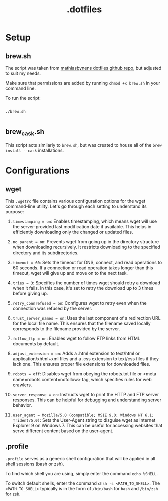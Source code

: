 #+title: .dotfiles

* Setup

** brew.sh

The script was taken from [[https://github.com/mathiasbynens/dotfiles/blob/main/brew.sh][mathiasbynens dotfiles github repo]], but adjusted to suit my needs.

Make sure that permissions are added by running =chmod +x brew.sh= in your command line.

To run the script:

#+begin_src shell

  ./brew.sh

#+end_src

** brew_cask.sh

This script acts similarly to =brew.sh=, but was created to house all of the =brew install --cask= installations.

* Configurations

** wget

This =.wgetrc= file contains various configuration options for the wget command-line utility. Let's go through each setting to understand its purpose:

1. =timestamping = on=: Enables timestamping, which means wget will use the server-provided last modification date if available. This helps in efficiently downloading only the changed or updated files.

2. =no_parent = on=: Prevents wget from going up in the directory structure when downloading recursively. It restricts downloading to the specified directory and its subdirectories.

3. =timeout = 60=: Sets the timeout for DNS, connect, and read operations to 60 seconds. If a connection or read operation takes longer than this timeout, wget will give up and move on to the next task.

4. =tries = 3=: Specifies the number of times wget should retry a download when it fails. In this case, it's set to retry the download up to 3 times before giving up.

5. =retry_connrefused = on=: Configures wget to retry even when the connection was refused by the server.

6. =trust_server_names = on=: Uses the last component of a redirection URL for the local file name. This ensures that the filename saved locally corresponds to the filename provided by the server.

7. =follow_ftp = on=: Enables wget to follow FTP links from HTML documents by default.

8. =adjust_extension = on=: Adds a .html extension to text/html or application/xhtml+xml files and a .css extension to text/css files if they lack one. This ensures proper file extensions for downloaded files.

9. =robots = off=: Disables wget from obeying the robots.txt file or <meta name=robots content=nofollow> tag, which specifies rules for web crawlers.

10. =server_response = on=: Instructs wget to print the HTTP and FTP server responses. This can be helpful for debugging and understanding server behavior.

11. =user_agent = Mozilla/5.0 (compatible; MSIE 9.0; Windows NT 6.1; Trident/5.0)=: Sets the User-Agent string to disguise wget as Internet Explorer 9 on Windows 7. This can be useful for accessing websites that serve different content based on the user-agent.


** .profile

=.profile= serves as a generic shell configuration that will be applied in all shell sessions (bash or zsh).

To find which shell you are using, simply enter the command =echo %SHELL=.

To switch default shells, enter the command =chsh -s <PATH_TO_SHELL>=. The =<PATH_TO_SHELL>= typically is in the form of =/bin/bash= for =bash= and =/bin/zsh= for =zsh=.
   
